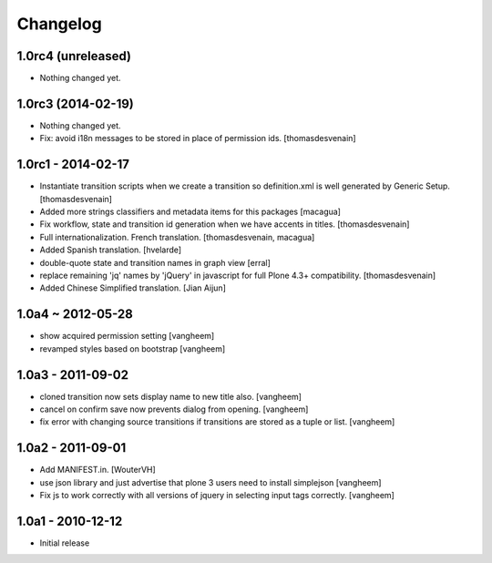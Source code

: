 Changelog
=========

1.0rc4 (unreleased)
-------------------

- Nothing changed yet.


1.0rc3 (2014-02-19)
-------------------

- Nothing changed yet.

- Fix: avoid i18n messages to be stored in place of permission ids.
  [thomasdesvenain]

1.0rc1 - 2014-02-17
-------------------

- Instantiate transition scripts when we create a transition
  so definition.xml is well generated by Generic Setup.
  [thomasdesvenain]

- Added more strings classifiers and metadata items for this packages
  [macagua]

- Fix workflow, state and transition id generation
  when we have accents in titles.
  [thomasdesvenain]

- Full internationalization.
  French translation.
  [thomasdesvenain, macagua]

- Added Spanish translation.
  [hvelarde]

- double-quote state and transition names in graph view
  [erral]

- replace remaining 'jq' names by 'jQuery' in javascript
  for full Plone 4.3+ compatibility.
  [thomasdesvenain]

- Added Chinese Simplified translation.
  [Jian Aijun]


1.0a4 ~ 2012-05-28
------------------

- show acquired permission setting
  [vangheem]

- revamped styles based on bootstrap
  [vangheem]


1.0a3 - 2011-09-02
------------------

- cloned transition now sets display name to new
  title also.
  [vangheem]

- cancel on confirm save now prevents dialog from
  opening.
  [vangheem]

- fix error with changing source transitions if transitions
  are stored as a tuple or list.
  [vangheem]

1.0a2 - 2011-09-01
------------------

- Add MANIFEST.in.
  [WouterVH]

- use json library and just advertise that
  plone 3 users need to install simplejson
  [vangheem]

- Fix js to work correctly with all versions of
  jquery in selecting input tags correctly.
  [vangheem]


1.0a1 - 2010-12-12
------------------

- Initial release

